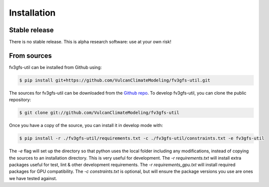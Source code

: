 .. highlight:: shell

Installation
============

Stable release
--------------

There is no stable release. This is alpha research software: use at your own risk!

From sources
------------

fv3gfs-util can be installed from Github using:

.. code-block:: console

    $ pip install git+https://github.com/VulcanClimateModeling/fv3gfs-util.git

The sources for fv3gfs-util can be downloaded from the `Github repo`_. To develop fv3gfs-util, you can clone the public repository:

.. code-block:: console

    $ git clone git://github.com/VulcanClimateModeling/fv3gfs-util

Once you have a copy of the source, you can install it in develop mode with:

.. code-block:: console

    $ pip install -r ./fv3gfs-util/requirements.txt -c ./fv3gfs-util/constraints.txt -e fv3gfs-util

The `-e` flag will set up the directory so that python uses the local folder including
any modifications, instead of copying the sources to an installation directory. This
is very useful for development. The `-r requirements.txt` will install extra packages 
useful for test, lint & other development requirements. The `-r requirements_gpu.txt` 
will install required packages for GPU compatibility.
The `-c constraints.txt` is optional, but will ensure the package versions you use are ones we have tested against.

.. _Github repo: https://github.com/VulcanClimateModeling/fv3gfs-util
